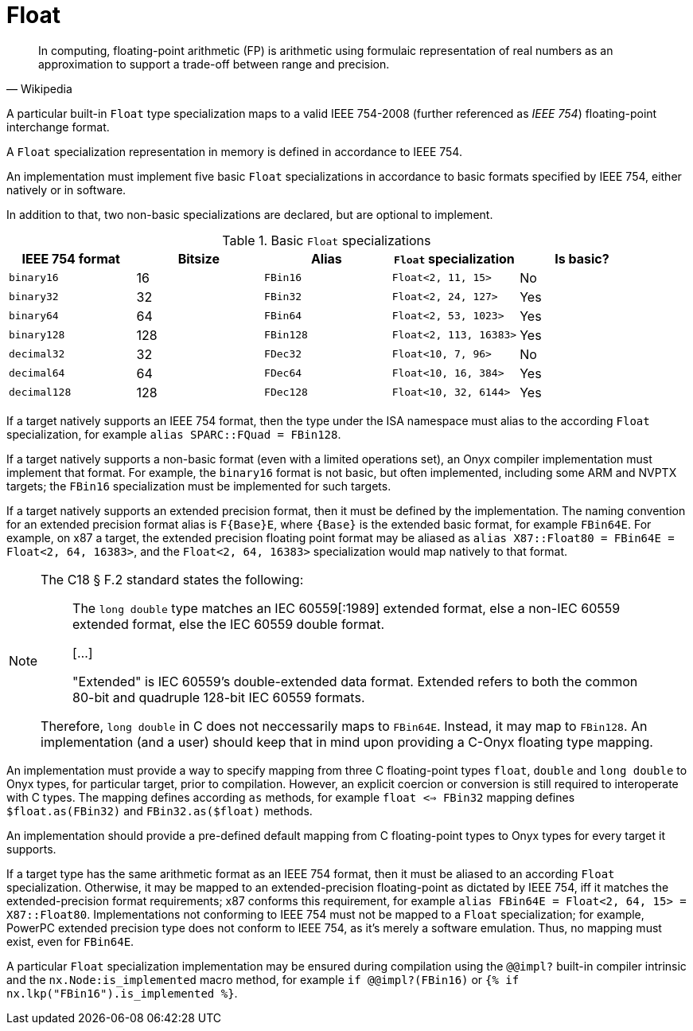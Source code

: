 = Float

[quote, Wikipedia]
--
[%noindex]
In computing, floating-point arithmetic (FP) is arithmetic using formulaic representation of real numbers as an approximation to support a trade-off between range and precision.
--

A particular built-in `Float` type specialization maps to a valid IEEE 754-2008 (further referenced as _IEEE 754_) floating-point interchange format.

A `Float` specialization representation in memory is defined in accordance to IEEE 754.

An implementation must implement five basic `Float` specializations in accordance to basic formats specified by IEEE 754, either natively or in software.

In addition to that, two non-basic specializations are declared, but are optional to implement.

[[float-basic-formats]]
.Basic `Float` specializations
[cols="1m, 1, 2*m, 1", options="header"]
|===
| IEEE 754 format
| Bitsize
| Alias
| `Float` specialization
| Is basic?

| binary16
| 16
| FBin16
| Float<2, 11, 15>
| No

| binary32
| 32
| FBin32
| Float<2, 24, 127>
| Yes

| binary64
| 64
| FBin64
| Float<2, 53, 1023>
| Yes

| binary128
| 128
| FBin128
| Float<2, 113, 16383>
| Yes

| decimal32
| 32
| FDec32
| Float<10, 7, 96>
| No

| decimal64
| 64
| FDec64
| Float<10, 16, 384>
| Yes

| decimal128
| 128
| FDec128
| Float<10, 32, 6144>
| Yes
|===

If a target natively supports an IEEE 754 format, then the type under the ISA namespace must alias to the according `Float` specialization, for example `alias SPARC::FQuad = FBin128`.

If a target natively supports a non-basic format (even with a limited operations set), an Onyx compiler implementation must implement that format.
For example, the `binary16` format is not basic, but often implemented, including some ARM and NVPTX targets; the `FBin16` specialization must be implemented for such targets.

If a target natively supports an extended precision format, then it must be defined by the implementation.
The naming convention for an extended precision format alias is `F{Base}E`, where `{Base}` is the extended basic format, for example `FBin64E`.
For example, on x87 a target, the extended precision floating point format may be aliased as  `alias X87::Float80 = FBin64E = Float<2, 64, 16383>`, and the `Float<2, 64, 16383>` specialization would map natively to that format.

[NOTE]
====

The C18 § F.2 standard states the following:

[quote]
--
The `long double` type matches an IEC 60559[:1989] extended format, else a non-IEC 60559 extended format, else the IEC 60559 double format.

++[++...]

"Extended" is IEC 60559’s double-extended data format.
Extended refers to both the common 80-bit and quadruple 128-bit IEC 60559 formats.
--

Therefore, `long double` in C does not neccessarily maps to `FBin64E`.
Instead, it may map to `FBin128`.
An implementation (and a user) should keep that in mind upon providing a C-Onyx floating type mapping.

====

An implementation must provide a way to specify mapping from three C floating-point types `float`, `double` and `long double` to Onyx types, for particular target, prior to compilation.
However, an explicit coercion or conversion is still required to interoperate with C types.
The mapping defines according `as` methods, for example `float <=> FBin32` mapping defines `$float.as(FBin32)` and `FBin32.as($float)` methods.

An implementation should provide a pre-defined default mapping from C floating-point types to Onyx types for every target it supports.

If a target type has the same arithmetic format as an IEEE 754 format, then it must be aliased to an according `Float` specialization.
Otherwise, it may be mapped to an extended-precision floating-point as dictated by IEEE 754, iff it matches the extended-precision format requirements; x87 conforms this requirement, for example `alias FBin64E = Float<2, 64, 15> = X87::Float80`.
Implementations not conforming to IEEE 754 must not be mapped to a `Float` specialization; for example, PowerPC extended precision type does not conform to IEEE 754, as it's merely a software emulation. Thus, no mapping must exist, even for `FBin64E`.

A particular `Float` specialization implementation may be ensured during compilation using the `@@impl?` built-in compiler intrinsic and the `nx.Node:is_implemented` macro method, for example `if @@impl?(FBin16)` or `{% if nx.lkp("FBin16").is_implemented %}`.
